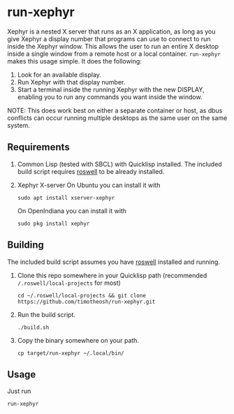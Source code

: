 * run-xephyr
Xephyr is a nested X server that runs as an X application, as long as you give Xephyr a display number that programs can use to connect to run inside the Xephyr window. This allows the user to run an entire X desktop inside a single window from a remote host or a local container.
~run-xephyr~ makes this usage simple. It does the following:
1. Look for an available display.
2. Run Xephyr with that display number.
3. Start a terminal inside the running Xephyr with the new DISPLAY, enabling you to run any commands you want inside the window.
NOTE: This does work best on either a separate container or host, as dbus conflicts can occur running multiple desktops as the same user on the same system.
** Requirements
1. Common Lisp (tested with SBCL) with Quicklisp installed. The included build script requires [[https://github.com/roswell/roswell][roswell]] to be already installed.
2. Xephyr X-server
   On Ubuntu you can install it with
   #+BEGIN_SRC shell
   sudo apt install xserver-xephyr
   #+END_SRC
   On OpenIndiana you can install it with
   #+BEGIN_SRC shell
   sudo pkg install xephyr
   #+END_SRC
** Building
The included build script assumes you have [[https://github.com/roswell/roswell][roswell]] installed and running.
1. Clone this repo somewhere in your Quicklisp path (recommended ~/.roswell/local-projects~ for most)
   #+BEGIN_SRC shell
   cd ~/.roswell/local-projects && git clone https://github.com/timotheosh/run-xephyr.git
   #+END_SRC
2. Run the build script.
   #+BEGIN_SRC shell
   ./build.sh
   #+END_SRC
3. Copy the binary somewhere on your path.
   #+BEGIN_SRC shell
   cp target/run-xephyr ~/.local/bin/
   #+END_SRC
** Usage
Just run
#+BEGIN_SRC shell
run-xephyr
#+END_SRC
